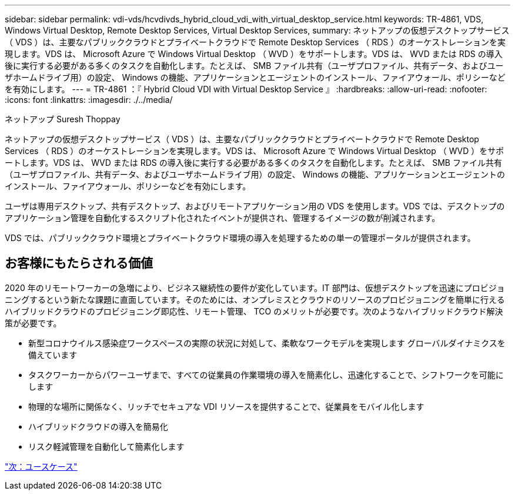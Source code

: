 ---
sidebar: sidebar 
permalink: vdi-vds/hcvdivds_hybrid_cloud_vdi_with_virtual_desktop_service.html 
keywords: TR-4861, VDS, Windows Virtual Desktop, Remote Desktop Services, Virtual Desktop Services, 
summary: ネットアップの仮想デスクトップサービス（ VDS ）は、主要なパブリッククラウドとプライベートクラウドで Remote Desktop Services （ RDS ）のオーケストレーションを実現します。VDS は、 Microsoft Azure で Windows Virtual Desktop （ WVD ）をサポートします。VDS は、 WVD または RDS の導入後に実行する必要がある多くのタスクを自動化します。たとえば、 SMB ファイル共有（ユーザプロファイル、共有データ、およびユーザホームドライブ用）の設定、 Windows の機能、アプリケーションとエージェントのインストール、ファイアウォール、ポリシーなどを有効にします。 
---
= TR-4861 ：『 Hybrid Cloud VDI with Virtual Desktop Service 』
:hardbreaks:
:allow-uri-read: 
:nofooter: 
:icons: font
:linkattrs: 
:imagesdir: ./../media/


ネットアップ Suresh Thoppay

[role="lead"]
ネットアップの仮想デスクトップサービス（ VDS ）は、主要なパブリッククラウドとプライベートクラウドで Remote Desktop Services （ RDS ）のオーケストレーションを実現します。VDS は、 Microsoft Azure で Windows Virtual Desktop （ WVD ）をサポートします。VDS は、 WVD または RDS の導入後に実行する必要がある多くのタスクを自動化します。たとえば、 SMB ファイル共有（ユーザプロファイル、共有データ、およびユーザホームドライブ用）の設定、 Windows の機能、アプリケーションとエージェントのインストール、ファイアウォール、ポリシーなどを有効にします。

ユーザは専用デスクトップ、共有デスクトップ、およびリモートアプリケーション用の VDS を使用します。VDS では、デスクトップのアプリケーション管理を自動化するスクリプト化されたイベントが提供され、管理するイメージの数が削減されます。

VDS では、パブリッククラウド環境とプライベートクラウド環境の導入を処理するための単一の管理ポータルが提供されます。



== お客様にもたらされる価値

2020 年のリモートワーカーの急増により、ビジネス継続性の要件が変化しています。IT 部門は、仮想デスクトップを迅速にプロビジョニングするという新たな課題に直面しています。そのためには、オンプレミスとクラウドのリソースのプロビジョニングを簡単に行えるハイブリッドクラウドのプロビジョニング即応性、リモート管理、 TCO のメリットが必要です。次のようなハイブリッドクラウド解決策が必要です。

* 新型コロナウイルス感染症ワークスペースの実際の状況に対処して、柔軟なワークモデルを実現します グローバルダイナミクスを備えています
* タスクワーカーからパワーユーザまで、すべての従業員の作業環境の導入を簡素化し、迅速化することで、シフトワークを可能にします
* 物理的な場所に関係なく、リッチでセキュアな VDI リソースを提供することで、従業員をモバイル化します
* ハイブリッドクラウドの導入を簡易化
* リスク軽減管理を自動化して簡素化します


link:hcvdivds_use_cases.html["次：ユースケース"]
